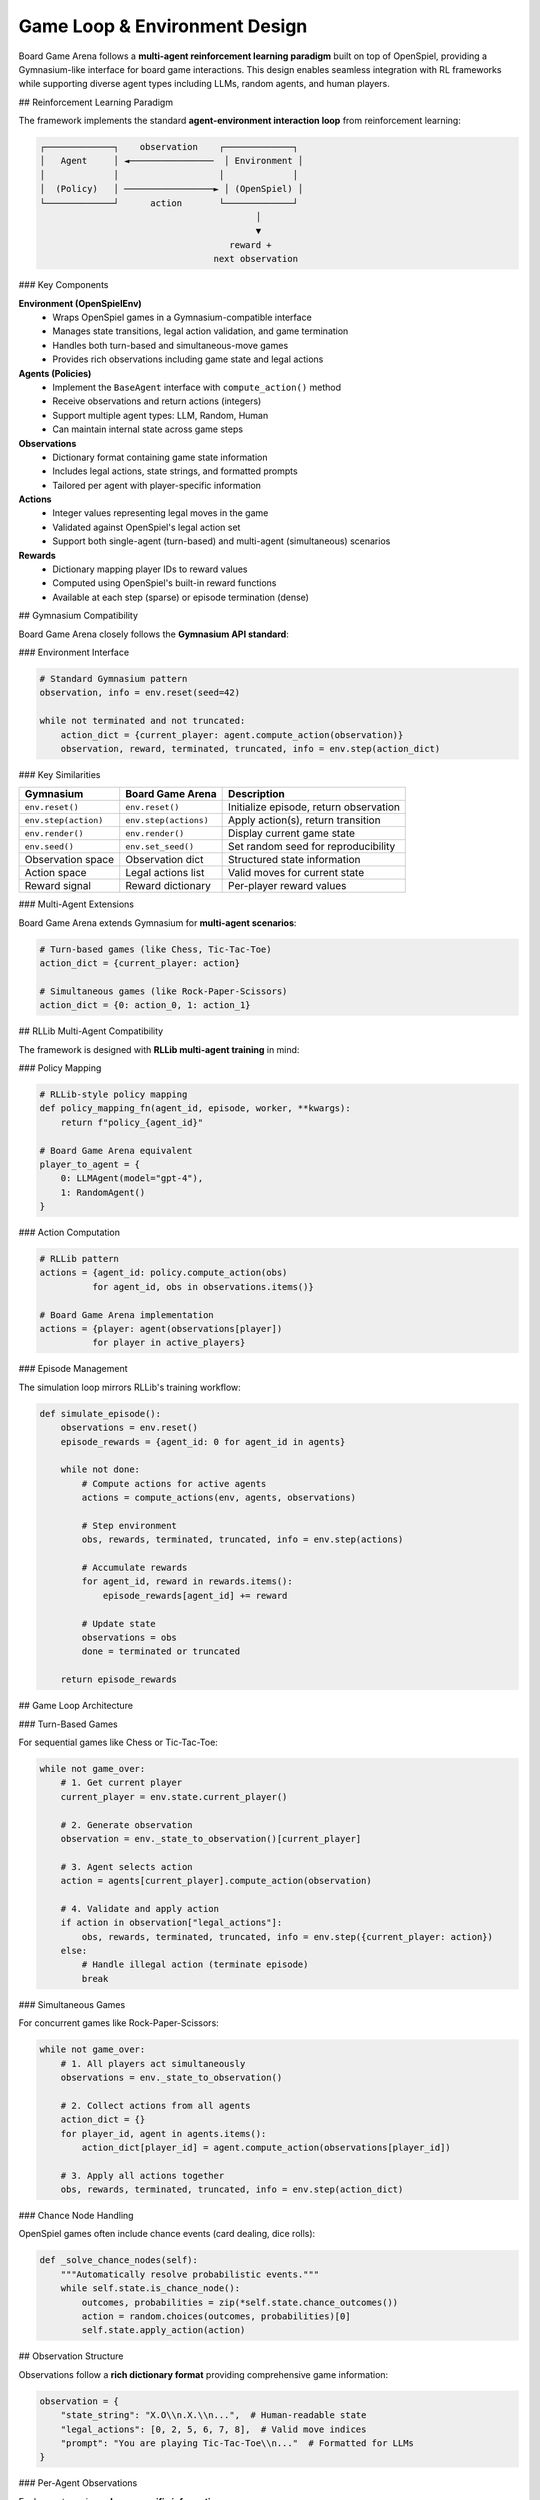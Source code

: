 Game Loop & Environment Design
==============================

Board Game Arena follows a **multi-agent reinforcement learning paradigm** built on top of OpenSpiel, providing a Gymnasium-like interface for board game interactions. This design enables seamless integration with RL frameworks while supporting diverse agent types including LLMs, random agents, and human players.

## Reinforcement Learning Paradigm

The framework implements the standard **agent-environment interaction loop** from reinforcement learning:

.. code-block:: text

   ┌─────────────┐    observation    ┌─────────────┐
   │   Agent     │ ◄────────────────  │ Environment │
   │             │                   │             │
   │  (Policy)   │ ─────────────────► │ (OpenSpiel) │
   └─────────────┘      action       └─────────────┘
                                            │
                                            ▼
                                       reward +
                                    next observation

### Key Components

**Environment (OpenSpielEnv)**
  - Wraps OpenSpiel games in a Gymnasium-compatible interface
  - Manages state transitions, legal action validation, and game termination
  - Handles both turn-based and simultaneous-move games
  - Provides rich observations including game state and legal actions

**Agents (Policies)**
  - Implement the ``BaseAgent`` interface with ``compute_action()`` method
  - Receive observations and return actions (integers)
  - Support multiple agent types: LLM, Random, Human
  - Can maintain internal state across game steps

**Observations**
  - Dictionary format containing game state information
  - Includes legal actions, state strings, and formatted prompts
  - Tailored per agent with player-specific information

**Actions**
  - Integer values representing legal moves in the game
  - Validated against OpenSpiel's legal action set
  - Support both single-agent (turn-based) and multi-agent (simultaneous) scenarios

**Rewards**
  - Dictionary mapping player IDs to reward values
  - Computed using OpenSpiel's built-in reward functions
  - Available at each step (sparse) or episode termination (dense)

## Gymnasium Compatibility

Board Game Arena closely follows the **Gymnasium API standard**:

### Environment Interface

.. code-block:: python

   # Standard Gymnasium pattern
   observation, info = env.reset(seed=42)

   while not terminated and not truncated:
       action_dict = {current_player: agent.compute_action(observation)}
       observation, reward, terminated, truncated, info = env.step(action_dict)

### Key Similarities

==================== ===================== ================================
**Gymnasium**        **Board Game Arena**  **Description**
==================== ===================== ================================
``env.reset()``      ``env.reset()``       Initialize episode, return observation
``env.step(action)`` ``env.step(actions)`` Apply action(s), return transition
``env.render()``     ``env.render()``      Display current game state
``env.seed()``       ``env.set_seed()``    Set random seed for reproducibility
Observation space    Observation dict      Structured state information
Action space         Legal actions list    Valid moves for current state
Reward signal        Reward dictionary     Per-player reward values
==================== ===================== ================================

### Multi-Agent Extensions

Board Game Arena extends Gymnasium for **multi-agent scenarios**:

.. code-block:: python

   # Turn-based games (like Chess, Tic-Tac-Toe)
   action_dict = {current_player: action}

   # Simultaneous games (like Rock-Paper-Scissors)
   action_dict = {0: action_0, 1: action_1}

## RLLib Multi-Agent Compatibility

The framework is designed with **RLLib multi-agent training** in mind:

### Policy Mapping

.. code-block:: python

   # RLLib-style policy mapping
   def policy_mapping_fn(agent_id, episode, worker, **kwargs):
       return f"policy_{agent_id}"

   # Board Game Arena equivalent
   player_to_agent = {
       0: LLMAgent(model="gpt-4"),
       1: RandomAgent()
   }

### Action Computation

.. code-block:: python

   # RLLib pattern
   actions = {agent_id: policy.compute_action(obs)
             for agent_id, obs in observations.items()}

   # Board Game Arena implementation
   actions = {player: agent(observations[player])
             for player in active_players}

### Episode Management

The simulation loop mirrors RLLib's training workflow:

.. code-block:: python

   def simulate_episode():
       observations = env.reset()
       episode_rewards = {agent_id: 0 for agent_id in agents}

       while not done:
           # Compute actions for active agents
           actions = compute_actions(env, agents, observations)

           # Step environment
           obs, rewards, terminated, truncated, info = env.step(actions)

           # Accumulate rewards
           for agent_id, reward in rewards.items():
               episode_rewards[agent_id] += reward

           # Update state
           observations = obs
           done = terminated or truncated

       return episode_rewards

## Game Loop Architecture

### Turn-Based Games

For sequential games like Chess or Tic-Tac-Toe:

.. code-block:: python

   while not game_over:
       # 1. Get current player
       current_player = env.state.current_player()

       # 2. Generate observation
       observation = env._state_to_observation()[current_player]

       # 3. Agent selects action
       action = agents[current_player].compute_action(observation)

       # 4. Validate and apply action
       if action in observation["legal_actions"]:
           obs, rewards, terminated, truncated, info = env.step({current_player: action})
       else:
           # Handle illegal action (terminate episode)
           break

### Simultaneous Games

For concurrent games like Rock-Paper-Scissors:

.. code-block:: python

   while not game_over:
       # 1. All players act simultaneously
       observations = env._state_to_observation()

       # 2. Collect actions from all agents
       action_dict = {}
       for player_id, agent in agents.items():
           action_dict[player_id] = agent.compute_action(observations[player_id])

       # 3. Apply all actions together
       obs, rewards, terminated, truncated, info = env.step(action_dict)

### Chance Node Handling

OpenSpiel games often include chance events (card dealing, dice rolls):

.. code-block:: python

   def _solve_chance_nodes(self):
       """Automatically resolve probabilistic events."""
       while self.state.is_chance_node():
           outcomes, probabilities = zip(*self.state.chance_outcomes())
           action = random.choices(outcomes, probabilities)[0]
           self.state.apply_action(action)

## Observation Structure

Observations follow a **rich dictionary format** providing comprehensive game information:

.. code-block:: python

   observation = {
       "state_string": "X.O\\n.X.\\n...",  # Human-readable state
       "legal_actions": [0, 2, 5, 6, 7, 8],  # Valid move indices
       "prompt": "You are playing Tic-Tac-Toe\\n..."  # Formatted for LLMs
   }

### Per-Agent Observations

Each agent receives **player-specific information**:

- **Partial observability**: Hidden information (e.g., opponent cards in Poker)
- **Player perspective**: Board orientation and symbol assignment
- **Legal actions**: Only moves valid for that specific player
- **Context prompts**: Tailored natural language descriptions for LLM agents

## Action Space Design

Actions are represented as **integer indices** corresponding to OpenSpiel's action encoding:

.. code-block:: python

   # Tic-Tac-Toe: positions 0-8
   # 0 1 2
   # 3 4 5
   # 6 7 8

   # Connect Four: columns 0-6
   # Kuhn Poker: 0=Pass, 1=Bet
   # Chess: encoded move indices

### Action Validation

The framework provides **automatic legal action checking**:

.. code-block:: python

   legal_actions = env.state.legal_actions(current_player)

   if chosen_action not in legal_actions:
       # Log illegal move and terminate episode
       logger.error(f"Illegal action {chosen_action} by player {current_player}")
       env.truncated = True

## Reward Structure

Rewards follow **OpenSpiel's game-theoretic conventions**:

### Zero-Sum Games
- Winner: +1, Loser: -1, Draw: 0
- Total rewards sum to zero across all players

### Cooperative Games
- Shared objectives with aligned reward signals
- All players receive same reward for joint success

### Reward Timing
.. code-block:: python

   # Sparse rewards (typical)
   rewards = {0: 0.0, 1: 0.0}  # During game
   rewards = {0: 1.0, 1: -1.0}  # At termination

   # Dense rewards (optional)
   rewards = {0: step_reward, 1: step_reward}  # Each step

## Integration Benefits

This design enables seamless integration with:

**RL Training Frameworks**
  - RLLib, Stable-Baselines3, OpenAI Gym
  - Multi-agent policy optimization (MAPPO, MADDPG)
  - Self-play and population-based training

**LLM Research**
  - Chain-of-thought reasoning analysis
  - Few-shot learning in strategic contexts
  - Human-AI collaboration studies

**Evaluation Metrics**
  - ELO rating systems for agent ranking
  - Strategic diversity analysis
  - Sample efficiency comparisons

**Reproducibility**
  - Deterministic seeding across all components
  - Comprehensive logging of decisions and reasoning
  - Standardized benchmarking protocols

## See Also

- :doc:`agents` - Detailed agent implementation guide
- :doc:`games` - Available game environments
- :doc:`api_reference` - Complete API documentation
- :doc:`experiments` - Advanced multi-agent training setups
